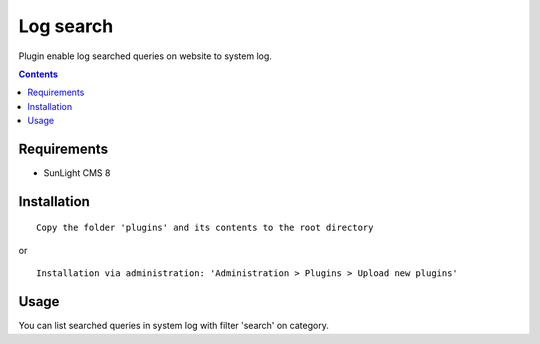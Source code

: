 Log search
#############

Plugin enable log searched queries on website to system log.

.. contents::

Requirements
************

- SunLight CMS 8

Installation
************

::

    Copy the folder 'plugins' and its contents to the root directory

or

::

    Installation via administration: 'Administration > Plugins > Upload new plugins'
    

Usage
*****

You can list searched queries in system log with filter 'search' on category.

